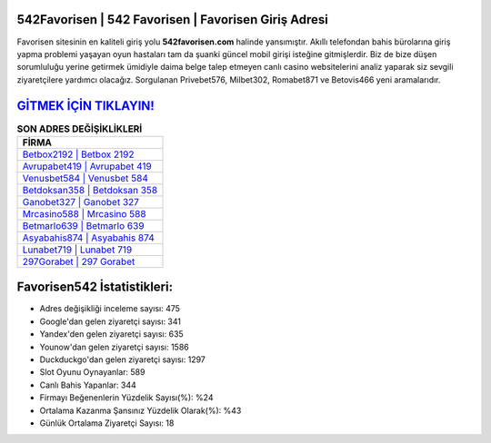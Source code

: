 ﻿542Favorisen | 542 Favorisen | Favorisen Giriş Adresi
===================================

.. image:: images/favorisen-giris.jpg
   :width: 600
   
Favorisen sitesinin en kaliteli giriş yolu **542favorisen.com** halinde yansımıştır. Akıllı telefondan bahis bürolarına giriş yapma problemi yaşayan oyun hastaları tam da şuanki güncel mobil girişi isteğine gitmişlerdir. Biz de bize düşen sorumluluğu yerine getirmek ümidiyle daima belge talep etmeyen canlı casino websitelerini analiz yaparak siz sevgili ziyaretçilere yardımcı olacağız. Sorgulanan Privebet576, Milbet302, Romabet871 ve Betovis466 yeni aramalarıdır.

`GİTMEK İÇİN TIKLAYIN! <https://urlday.cc/git>`_
==============

.. list-table:: **SON ADRES DEĞİŞİKLİKLERİ**
   :widths: 100
   :header-rows: 1

   * - FİRMA
   * - `Betbox2192 | Betbox 2192 <betbox2192-betbox-2192-betbox-giris-adresi.html>`_
   * - `Avrupabet419 | Avrupabet 419 <avrupabet419-avrupabet-419-avrupabet-giris-adresi.html>`_
   * - `Venusbet584 | Venusbet 584 <venusbet584-venusbet-584-venusbet-giris-adresi.html>`_	 
   * - `Betdoksan358 | Betdoksan 358 <betdoksan358-betdoksan-358-betdoksan-giris-adresi.html>`_	 
   * - `Ganobet327 | Ganobet 327 <ganobet327-ganobet-327-ganobet-giris-adresi.html>`_ 
   * - `Mrcasino588 | Mrcasino 588 <mrcasino588-mrcasino-588-mrcasino-giris-adresi.html>`_
   * - `Betmarlo639 | Betmarlo 639 <betmarlo639-betmarlo-639-betmarlo-giris-adresi.html>`_	 
   * - `Asyabahis874 | Asyabahis 874 <asyabahis874-asyabahis-874-asyabahis-giris-adresi.html>`_
   * - `Lunabet719 | Lunabet 719 <lunabet719-lunabet-719-lunabet-giris-adresi.html>`_
   * - `297Gorabet | 297 Gorabet <297gorabet-297-gorabet-gorabet-giris-adresi.html>`_
	 
Favorisen542 İstatistikleri:
===================================	 
* Adres değişikliği inceleme sayısı: 475
* Google'dan gelen ziyaretçi sayısı: 341
* Yandex'den gelen ziyaretçi sayısı: 635
* Younow'dan gelen ziyaretçi sayısı: 1586
* Duckduckgo'dan gelen ziyaretçi sayısı: 1297
* Slot Oyunu Oynayanlar: 589
* Canlı Bahis Yapanlar: 344
* Firmayı Beğenenlerin Yüzdelik Sayısı(%): %24
* Ortalama Kazanma Şansınız Yüzdelik Olarak(%): %43
* Günlük Ortalama Ziyaretçi Sayısı: 18
